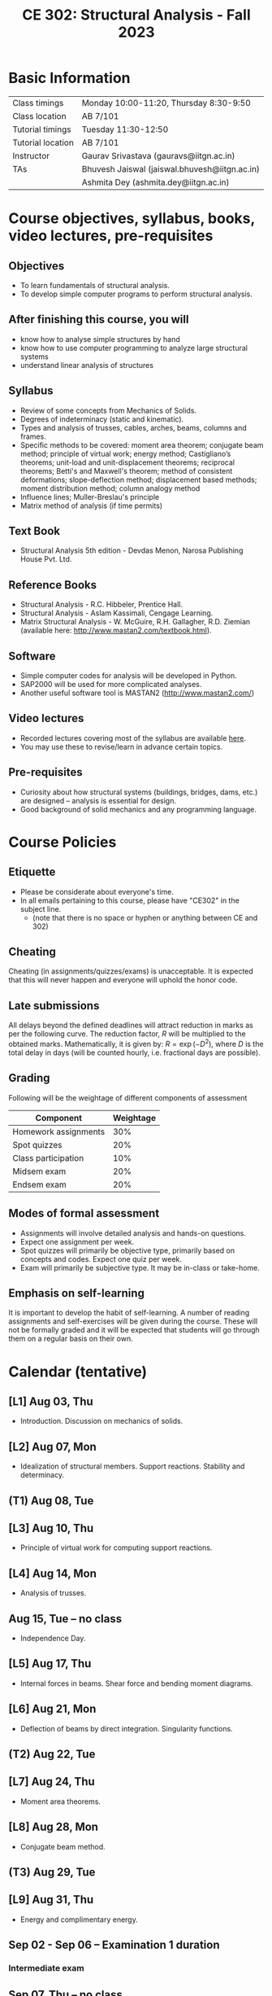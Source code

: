#+TITLE: CE 302: Structural Analysis - Fall 2023
# #+OPTIONS: 

* Basic Information
|-------------------+-----------------------------------------------|
| Class timings     | Monday 10:00-11:20, Thursday 8:30-9:50        |
| Class location    | AB 7/101                                      |
|-------------------+-----------------------------------------------|
| Tutorial timings  | Tuesday 11:30-12:50                           |
| Tutorial location | AB 7/101                                      |
|-------------------+-----------------------------------------------|
| Instructor        | Gaurav Srivastava (gauravs@iitgn.ac.in)       |
|-------------------+-----------------------------------------------|
| TAs               | Bhuvesh Jaiswal (jaiswal.bhuvesh@iitgn.ac.in) |
|                   | Ashmita Dey (ashmita.dey@iitgn.ac.in) |
|-------------------+-----------------------------------------------|


* Course objectives, syllabus, books, video lectures, pre-requisites
** Objectives
- To learn fundamentals of structural analysis.
- To develop simple computer programs to perform structural analysis.

** After finishing this course, you will
- know how to analyse simple structures by hand
- know how to use computer programming to analyze large structural systems
- understand linear analysis of structures

** Syllabus
- Review of some concepts from Mechanics of Solids.
- Degrees of indeterminacy (static and kinematic).
- Types and analysis of trusses, cables, arches, beams, columns and frames.
- Specific methods to be covered: moment area theorem; conjugate beam method; principle of virtual work; energy method; Castigliano’s theorems; unit-load and unit-displacement theorems; reciprocal theorems; Betti's and Maxwell's theorem; method of consistent deformations; slope-deflection method; displacement based methods; moment distribution method; column analogy method
- Influence lines; Muller-Breslau's principle
- Matrix method of analysis (if time permits)

** Text Book
- Structural Analysis 5th edition - Devdas Menon, Narosa Publishing House Pvt. Ltd.

** Reference Books
- Structural Analysis - R.C. Hibbeler, Prentice Hall.
- Structural Analysis - Aslam Kassimali, Cengage Learning.
- Matrix Structural Analysis - W. McGuire, R.H. Gallagher, R.D. Ziemian (available here: http://www.mastan2.com/textbook.html).

** Software
- Simple computer codes for analysis will be developed in Python.
- SAP2000 will be used for more complicated analyses.
- Another useful software tool is MASTAN2 (http://www.mastan2.com/)

** Video lectures
- Recorded lectures covering most of the syllabus are available [[https://www.youtube.com/watch?v=KU9GYaHTggY&list=PLKg8NoX0BvK3NuUsHHFGsEV4bZ2UkPFa7][here]].
- You may use these to revise/learn in advance certain topics.

** Pre-requisites
- Curiosity about how structural systems (buildings, bridges, dams, etc.) are designed -- analysis is essential for design.
- Good background of solid mechanics and any programming language.

* Course Policies
** Etiquette
- Please be considerate about everyone's time.
- In all emails pertaining to this course, please have "CE302" in the subject line.
	- (note that there is no space or hyphen or anything between CE and 302)

** Cheating
Cheating (in assignments/quizzes/exams) is unacceptable. It is expected that this will never happen and everyone will uphold the honor code.

** Late submissions
All delays beyond the defined deadlines will attract reduction in marks as per the following curve.
The reduction factor, $R$ will be multiplied to the obtained marks. Mathematically, it is given by: $R = \exp(-D^2)$, where $D$ is the total delay in days (will be counted hourly, i.e. fractional days are possible).
[[./imgs/deadline-delay-reduction.png]]

** Grading
Following will be the weightage of different components of assessment
| Component            | Weightage |
|----------------------+-----------|
| Homework assignments |       30% |
| Spot quizzes         |       20% |
| Class participation  |       10% |
| Midsem exam          |       20% |
| Endsem exam          |       20% |

** Modes of formal assessment
- Assignments will involve detailed analysis and hands-on questions.
- Expect one assignment per week.
- Spot quizzes will primarily be objective type, primarily based on concepts and codes. Expect one quiz per week.
- Exam will primarily be subjective type. It may be in-class or take-home.

** Emphasis on self-learning
It is important to develop the habit of self-learning. A number of reading assignments and self-exercises will be given during the course. These will not be formally graded and it will be expected that students will go through them on a regular basis on their own.

* Calendar (tentative)
# run the following to create calendar date list
#+BEGIN_SRC emacs-lisp :exports none
;; (let ((start_date "2023-08-02")
;;       (end_date   "2023-11-24"))
;;   ;(message (1+ start_date))
;;   ;(message (org-parse-time-string start_date))
;;   (gs/calendar-list start_date end_date)
;; )
(gs/calendar-list "2023-08-02" "2023-11-24")
#+END_SRC

** [L1] Aug 03, Thu
- Introduction. Discussion on mechanics of solids.
** [L2] Aug 07, Mon
- Idealization of structural members. Support reactions. Stability and determinacy.
** (T1) Aug 08, Tue
** [L3] Aug 10, Thu
- Principle of virtual work for computing support reactions.
** [L4] Aug 14, Mon
- Analysis of trusses.
** Aug 15, Tue -- no class
- Independence Day.
** [L5] Aug 17, Thu
- Internal forces in beams. Shear force and bending moment diagrams.
** [L6] Aug 21, Mon
- Deflection of beams by direct integration. Singularity functions.
** (T2) Aug 22, Tue
** [L7] Aug 24, Thu
- Moment area theorems.
** [L8] Aug 28, Mon
- Conjugate beam method.
** (T3) Aug 29, Tue
** [L9] Aug 31, Thu
- Energy and complimentary energy.
** Sep 02 - Sep 06 -- Examination 1 duration
*** Intermediate exam
** Sep 07, Thu -- no class
- Janmashtami (Vaishnavi)
** [L10] Sep 11, Mon
- Castigliano's theorems. Energy methods.
** (T4) Sep 12, Tue
** [L11] Sep 14, Thu
- Principle of virtual work. Unit load and displacement methods.
** [L12] Sep 18, Mon
- Unit load and displacement methods. Maxwell's and Betti's theorems.
** (T5) Sep 19, Tue
** [L13] Sep 21, Thu
- Theorem of three moments.
** [L14] Sep 25, Mon
- Theorem of three moments.
** (T6) Sep 26, Tue
** Sep 28, Thu -- no class
- Milad-un-Nabi (Id-e-Milad)
** Oct 02, Mon -- no class
- Mahatma Gandhi's Birthday
** (T7) Oct 03, Tue
** [L15] Oct 05, Thu
- Generalization of force-based methods. Flexibility matrix.
** [L16] Oct 09, Mon
- Slope-deflection equations.
** (T8) Oct 10, Tue
** Oct 11 - Oct 15 -- Examination 2 duration
** [L17] Oct 16, Mon
- Slope-deflection equations.
** (T9) Oct 17, Tue
** [L18] Oct 19, Thu
- Slope-deflection equations.
** Oct 21 - October 29 -- Mid semester recess
** [L19] Oct 30, Mon
- Moment distribution method.
** (T10) Oct 31, Tue
** [L20] Nov 02, Thu
- Moment distribution method.
** [L21] Nov 06, Mon
- Moment distribution method.
** (T11) Nov 07, Tue
** [L22] Nov 09, Thu
- Moment distribution method.
** [L23] Nov 13, Mon
- Cables and arches.
** (T12) Nov 14, Tue
** [L24] Nov 16, Thu
- Cables and arches.
** [L25] Nov 20, Mon
- Influence line diagrams.
- Muller-Breslau's principle.
** (T13) Nov 21, Tue
** [L26] Nov 23, Thu
- Influence line diagrams.
- Muller-Breslau's principle.
** Nov 25 - Nov 30 -- Examination 3 duration
*** Final exam

